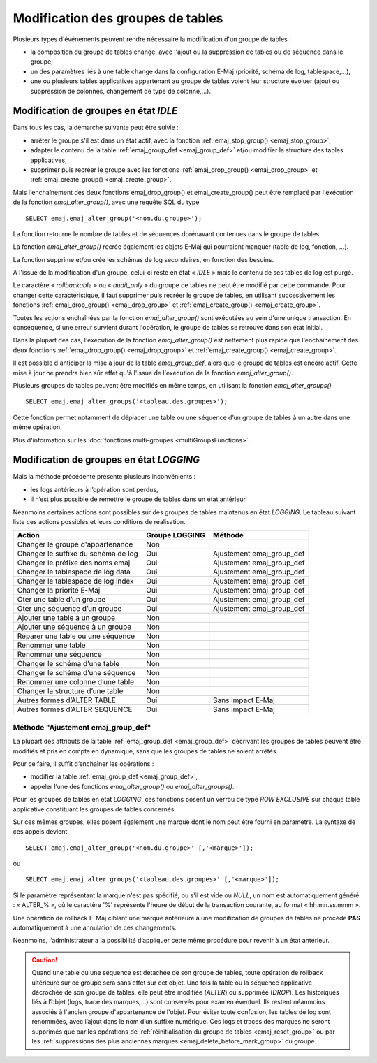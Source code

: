 Modification des groupes de tables
==================================

.. _emaj_alter_group:

Plusieurs types d'événements peuvent rendre nécessaire la modification d'un groupe de tables : 

* la composition du groupe de tables change, avec l'ajout ou la suppression de tables ou de séquence dans le groupe,
* un des paramètres liés à une table change dans la configuration E-Maj (priorité, schéma de log, tablespace,…),
* une ou plusieurs tables applicatives appartenant au groupe de tables voient leur structure évoluer (ajout ou suppression de colonnes, changement de type de colonne,...).

Modification de groupes en état *IDLE*
--------------------------------------

Dans tous les cas, la démarche suivante peut être suivie :

* arrêter le groupe s'il est dans un état actif, avec la fonction :ref:`emaj_stop_group() <emaj_stop_group>`,
* adapter le contenu de la table :ref:`emaj_group_def <emaj_group_def>` et/ou modifier la structure des tables applicatives,
* supprimer puis recréer le groupe avec les fonctions :ref:`emaj_drop_group() <emaj_drop_group>` et :ref:`emaj_create_group() <emaj_create_group>`.

Mais l'enchaînement des deux fonctions emaj_drop_group() et emaj_create_group() peut être remplacé par l'exécution de la fonction *emaj_alter_group()*, avec une requête SQL du type ::

   SELECT emaj.emaj_alter_group('<nom.du.groupe>');

La fonction retourne le nombre de tables et de séquences dorénavant contenues dans le groupe de tables.

La fonction *emaj_alter_group()* recrée également les objets E-Maj qui pourraient manquer (table de log, fonction, …).

La fonction supprime et/ou crée les schémas de log secondaires, en fonction des besoins.

A l'issue de la modification d'un groupe, celui-ci reste en état « *IDLE* » mais le contenu de ses tables de log est purgé.

Le caractère « *rollbackable* » ou « *audit_only* » du groupe de tables ne peut être modifié par cette commande. Pour changer cette caractéristique, il faut supprimer puis recréer le groupe de tables, en utilisant successivement les fonctions :ref:`emaj_drop_group() <emaj_drop_group>` et :ref:`emaj_create_group() <emaj_create_group>`.

Toutes les actions enchaînées par la fonction *emaj_alter_group()* sont exécutées au sein d'une unique transaction. En conséquence, si une erreur survient durant l'opération, le groupe de tables se retrouve dans son état initial.

Dans la plupart des cas, l'exécution de la fonction *emaj_alter_group()* est nettement plus rapide que  l'enchaînement des deux fonctions :ref:`emaj_drop_group() <emaj_drop_group>` et :ref:`emaj_create_group() <emaj_create_group>`.

Il est possible d'anticiper la mise à jour de la table *emaj_group_def*, alors que le groupe de tables est encore actif. Cette mise à jour ne prendra bien sûr effet qu'à l'issue de l'exécution de la fonction *emaj_alter_group()*. 

Plusieurs groupes de tables peuvent être modifiés en même temps, en utilisant la fonction *emaj_alter_groups()* ::

   SELECT emaj.emaj_alter_groups('<tableau.des.groupes>');

Cette fonction permet notamment de déplacer une table ou une séquence d’un groupe de tables à un autre dans une même opération.

Plus d'information sur les :doc:`fonctions multi-groupes <multiGroupsFunctions>`. 

.. _alter_logging_group:

Modification de groupes en état *LOGGING*
-----------------------------------------

Mais la méthode précédente présente plusieurs inconvénients :

* les logs antérieurs à l’opération sont perdus,
* il n’est plus possible de remettre le groupe de tables dans un état antérieur.

Néanmoins certaines actions sont possibles sur des groupes de tables maintenus en état *LOGGING*. Le tableau suivant liste ces actions possibles et leurs conditions de réalisation.

+-------------------------------------+----------------+---------------------------+
| Action                              | Groupe LOGGING | Méthode                   |
+=====================================+================+===========================+
| Changer le groupe d'appartenance    | Non            |                           |
+-------------------------------------+----------------+---------------------------+
| Changer le suffixe du schéma de log | Oui            | Ajustement emaj_group_def |
+-------------------------------------+----------------+---------------------------+
| Changer le préfixe des noms emaj    | Oui            | Ajustement emaj_group_def |
+-------------------------------------+----------------+---------------------------+
| Changer le tablespace de log data   | Oui            | Ajustement emaj_group_def |
+-------------------------------------+----------------+---------------------------+
| Changer le tablespace de log index  | Oui            | Ajustement emaj_group_def |
+-------------------------------------+----------------+---------------------------+
| Changer la priorité E-Maj           | Oui            | Ajustement emaj_group_def |
+-------------------------------------+----------------+---------------------------+
| Oter une table d’un groupe          | Oui            | Ajustement emaj_group_def |
+-------------------------------------+----------------+---------------------------+
| Oter une séquence d’un groupe       | Oui            | Ajustement emaj_group_def |
+-------------------------------------+----------------+---------------------------+
| Ajouter une table à un groupe       | Non            |                           |
+-------------------------------------+----------------+---------------------------+
| Ajouter une séquence à un groupe    | Non            |                           |
+-------------------------------------+----------------+---------------------------+
| Réparer une table ou une séquence   | Non            |                           |
+-------------------------------------+----------------+---------------------------+
| Renommer une table                  | Non            |                           |
+-------------------------------------+----------------+---------------------------+
| Renommer une séquence               | Non            |                           |
+-------------------------------------+----------------+---------------------------+
| Changer le schéma d’une table       | Non            |                           |
+-------------------------------------+----------------+---------------------------+
| Changer le schéma d’une séquence    | Non            |                           |
+-------------------------------------+----------------+---------------------------+
| Renommer une colonne d’une table    | Non            |                           |
+-------------------------------------+----------------+---------------------------+
| Changer la structure d’une table    | Non            |                           |
+-------------------------------------+----------------+---------------------------+
| Autres formes d’ALTER TABLE         | Oui            | Sans impact E-Maj         |
+-------------------------------------+----------------+---------------------------+
| Autres formes d’ALTER SEQUENCE      | Oui            | Sans impact E-Maj         |
+-------------------------------------+----------------+---------------------------+

Méthode "Ajustement emaj_group_def"
^^^^^^^^^^^^^^^^^^^^^^^^^^^^^^^^^^^

La plupart des attributs de la table :ref:`emaj_group_def <emaj_group_def>` décrivant les groupes de tables peuvent être modifiés et pris en compte en dynamique, sans que les groupes de tables ne soient arrêtés.

Pour ce faire, il suffit d’enchaîner les opérations :

* modifier la table :ref:`emaj_group_def <emaj_group_def>`,
* appeler l’une des fonctions *emaj_alter_group()* ou *emaj_alter_groups()*.

Pour les groupes de tables en état *LOGGING*, ces fonctions posent un verrou de type *ROW EXCLUSIVE* sur chaque table applicative constituant les groupes de tables concernés. 

Sur ces mêmes groupes, elles posent également une marque dont le nom peut être fourni en paramètre. La syntaxe de ces appels devient ::

   SELECT emaj.emaj_alter_group('<nom.du.groupe>' [,'<marque>']);

ou ::

   SELECT emaj.emaj_alter_groups('<tableau.des.groupes>' [,'<marque>']);

Si le paramètre représentant la marque n'est pas spécifié, ou s'il est vide ou *NULL*, un nom est automatiquement généré : « ALTER_% », où le caractère '%' représente l'heure de début de la transaction courante, au format « hh.mn.ss.mmm ».

Une opération de rollback E-Maj ciblant une marque antérieure à une modification de groupes de tables ne procède **PAS** automatiquement à une annulation de ces changements.

Néanmoins, l’administrateur a la possibilité d’appliquer cette même procédure pour revenir à un état antérieur.

.. caution::

	Quand une table ou une séquence est détachée de son groupe de tables, toute opération de rollback ultérieure sur ce groupe sera sans effet sur cet objet. Une fois la table ou la séquence applicative décrochée de son groupe de tables, elle peut être modifiée (*ALTER*) ou supprimée (*DROP*). Les historiques liés à l’objet (logs, trace des marques,...) sont conservés pour examen éventuel. Ils restent néanmoins associés à l'ancien groupe d'appartenance de l'objet. Pour éviter toute confusion, les tables de log sont renommées, avec l’ajout dans le nom d’un suffixe numérique. Ces logs et traces des marques ne seront supprimés que par les opérations de :ref:`réinitialisation du groupe de tables <emaj_reset_group>` ou par les :ref:`suppressions des plus anciennes marques <emaj_delete_before_mark_group>` du groupe.

